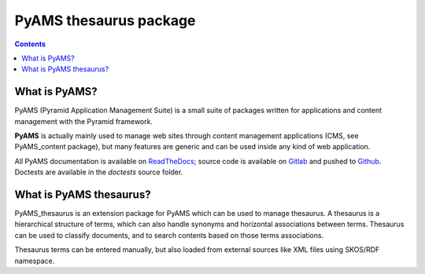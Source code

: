 =======================
PyAMS thesaurus package
=======================

.. contents::


What is PyAMS?
==============

PyAMS (Pyramid Application Management Suite) is a small suite of packages written for applications
and content management with the Pyramid framework.

**PyAMS** is actually mainly used to manage web sites through content management applications (CMS,
see PyAMS_content package), but many features are generic and can be used inside any kind of web
application.

All PyAMS documentation is available on `ReadTheDocs <https://pyams.readthedocs.io>`_; source code
is available on `Gitlab <https://gitlab.com/pyams>`_ and pushed to `Github
<https://github.com/py-ams>`_. Doctests are available in the *doctests* source folder.


What is PyAMS thesaurus?
========================

PyAMS_thesaurus is an extension package for PyAMS which can be used to manage thesaurus. A
thesaurus is a hierarchical structure of terms, which can also handle synonyms and horizontal
associations between terms. Thesaurus can be used to classify documents, and to search contents
based on those terms associations.

Thesaurus terms can be entered manually, but also loaded from external sources like XML files
using SKOS/RDF namespace.
